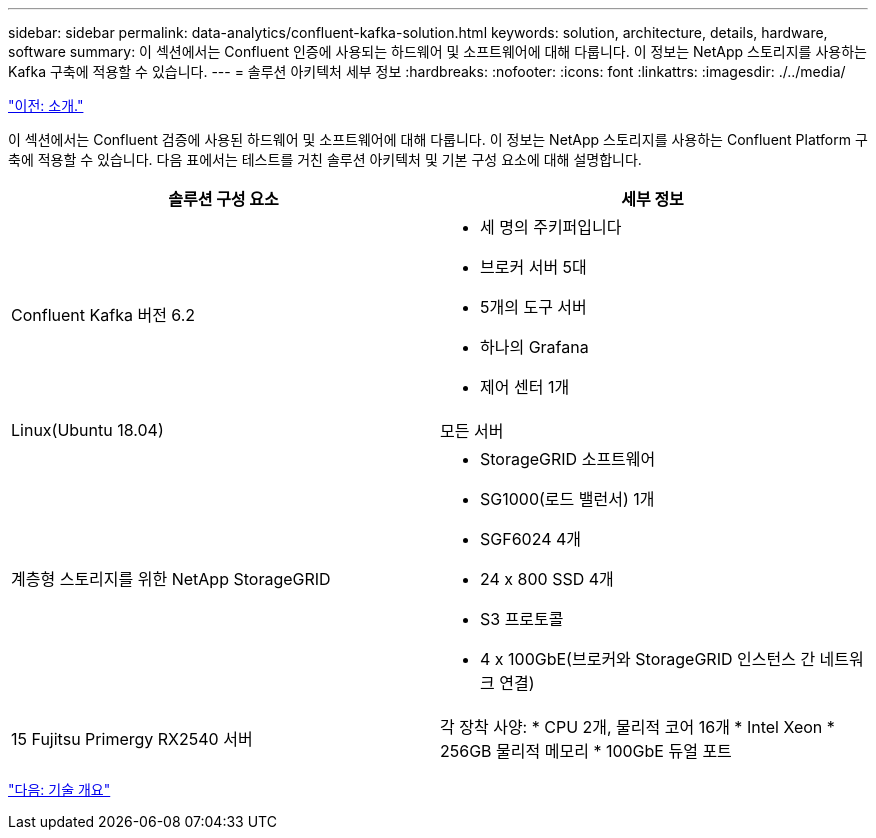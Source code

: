 ---
sidebar: sidebar 
permalink: data-analytics/confluent-kafka-solution.html 
keywords: solution, architecture, details, hardware, software 
summary: 이 섹션에서는 Confluent 인증에 사용되는 하드웨어 및 소프트웨어에 대해 다룹니다. 이 정보는 NetApp 스토리지를 사용하는 Kafka 구축에 적용할 수 있습니다. 
---
= 솔루션 아키텍처 세부 정보
:hardbreaks:
:nofooter: 
:icons: font
:linkattrs: 
:imagesdir: ./../media/


link:confluent-kafka-introduction.html["이전: 소개."]

이 섹션에서는 Confluent 검증에 사용된 하드웨어 및 소프트웨어에 대해 다룹니다. 이 정보는 NetApp 스토리지를 사용하는 Confluent Platform 구축에 적용할 수 있습니다. 다음 표에서는 테스트를 거친 솔루션 아키텍처 및 기본 구성 요소에 대해 설명합니다.

|===
| 솔루션 구성 요소 | 세부 정보 


| Confluent Kafka 버전 6.2  a| 
* 세 명의 주키퍼입니다
* 브로커 서버 5대
* 5개의 도구 서버
* 하나의 Grafana
* 제어 센터 1개




| Linux(Ubuntu 18.04) | 모든 서버 


| 계층형 스토리지를 위한 NetApp StorageGRID  a| 
* StorageGRID 소프트웨어
* SG1000(로드 밸런서) 1개
* SGF6024 4개
* 24 x 800 SSD 4개
* S3 프로토콜
* 4 x 100GbE(브로커와 StorageGRID 인스턴스 간 네트워크 연결)




| 15 Fujitsu Primergy RX2540 서버 | 각 장착 사양: * CPU 2개, 물리적 코어 16개 * Intel Xeon * 256GB 물리적 메모리 * 100GbE 듀얼 포트 
|===
link:confluent-kafka-technology-overview.html["다음: 기술 개요"]

